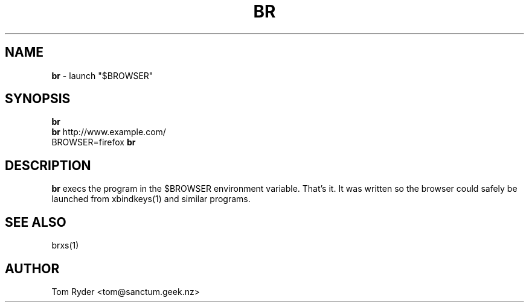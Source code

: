 .TH BR 1 "August 2016" "Manual page for br"
.SH NAME
.B br
\- launch "$BROWSER"
.SH SYNOPSIS
.B br
.br
.B br
http://www.example.com/
.br
BROWSER=firefox
.B br
.SH DESCRIPTION
.B br
execs the program in the $BROWSER environment variable. That's it. It was
written so the browser could safely be launched from xbindkeys(1) and similar
programs.
.SH SEE ALSO
brxs(1)
.SH AUTHOR
Tom Ryder <tom@sanctum.geek.nz>

